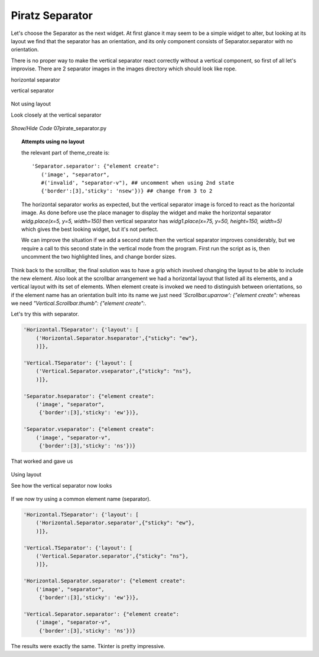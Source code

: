 ﻿Piratz Separator
----------------

Let's choose the Separator as the next widget. At first glance it may seem 
to be a simple widget to alter, but looking at its layout we find that 
the separator has an orientation, and its only component consists of 
Separator.separator with no orientation. 

There is no proper way to make the vertical separator react correctly without 
a vertical component, so first of all let's improvise. There are 
2 separator images in the images directory which should look like rope.

.. |vsep| image:: ../images/piratz/separator-v.png
   :width: 14px
   :height: 30px

.. |hsep| image:: ../images/piratz/separator.png
   :width: 30px
   :height: 14px

|hsep| horizontal separator

|vsep| vertical separator

.. figure:: ../figures/07piratz_separator.jpg
   :width: 184px
   :height: 228px
   :align: center
   :alt: Not using layout

   Not using layout

   Look closely at the vertical separator

.. container:: toggle

   .. container:: header

       *Show/Hide Code* 07pirate_separator.py

   .. literalinclude:: ../examples/07pirate_separator.py
      :start-after: style = Style()
      :emphasize-lines: 7,8,19

.. topic:: Attempts using no layout

   the relevant part of theme_create is::

      'Separator.separator': {"element create":
         ('image', "separator",
         #('invalid', "separator-v"), ## uncomment when using 2nd state
         {'border':[3],'sticky': 'nsew'})} ## change from 3 to 2

   The horizontal separator works as expected, but the vertical separator image 
   is forced to react as the horizontal image. As done before use 
   the place manager to display the widget and make the horizontal separator 
   `widg.place(x=5, y=5, width=150)` then vertical separator has 
   `widg1.place(x=75, y=50, height=150, width=5)` which gives the best looking 
   widget, but it's not perfect. 

   We can improve the situation if we add a second state then the vertical 
   separator improves considerably, but we require a call to this second state 
   in the vertical mode from the program. First run the script as is, then 
   uncomment the two highlighted lines, and change border sizes. 

Think back to the scrollbar, the final solution was to have a grip which 
involved changing the layout to be able to include the new element. Also look
at the scrollbar arrangement we had a horizontal layout that listed all its 
elements, and a vertical layout with its set of elements. When element create 
is invoked we need to distinguish between orientations, so if the element name 
has an orientation built into its name we just need `'Scrollbar.uparrow': {"element create":`
whereas we need `"Vertical.Scrollbar.thumb": {"element create":`.

Let's try this with separator.

.. code-block:: python

    'Horizontal.TSeparator': {'layout': [
        ('Horizontal.Separator.hseparator',{"sticky": "ew"},
        )]},
    
    'Vertical.TSeparator': {'layout': [
        ('Vertical.Separator.vseparator',{"sticky": "ns"},
        )]},

    'Separator.hseparator': {"element create":
        ('image', "separator",
         {'border':[3],'sticky': 'ew'})},

    'Separator.vseparator': {"element create":
        ('image', "separator-v",
         {'border':[3],'sticky': 'ns'})}

That worked and gave us 

.. figure:: ../figures/07piratz_separator_layout.png
   :width: 184px
   :height: 234px
   :align: center
   :alt: Using layout

   Using layout

   See how the vertical separator now looks

If we now try using a common element name (separator).

.. code-block:: python

    'Horizontal.TSeparator': {'layout': [
        ('Horizontal.Separator.separator',{"sticky": "ew"},
        )]},
    
    'Vertical.TSeparator': {'layout': [
        ('Vertical.Separator.separator',{"sticky": "ns"},
        )]},

    'Horizontal.Separator.separator': {"element create":
        ('image', "separator",
         {'border':[3],'sticky': 'ew'})},

    'Vertical.Separator.separator': {"element create":
        ('image', "separator-v",
         {'border':[3],'sticky': 'ns'})}

The results were exactly the same. Tkinter is pretty impressive.
